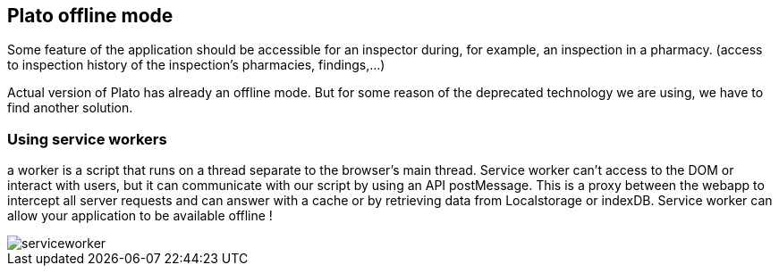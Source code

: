 == Plato offline mode

Some feature of the application should be accessible for an inspector during, for example, an inspection in a pharmacy.
(access to inspection history of the inspection's pharmacies, findings,...)

Actual version of Plato has already an offline mode. But for some reason of the deprecated technology we are using, we have
to find another solution.

=== Using service workers

a worker is a script that runs on a thread separate to the browser’s main thread. Service worker can't access to the DOM or
interact with users, but it can communicate with our script by using an API postMessage. This is a proxy between the webapp to
intercept all server requests  and can answer with a cache or by retrieving data from Localstorage or indexDB. Service worker
can allow your application to be available offline !

image::../diagrams/serviceworker.png[]


